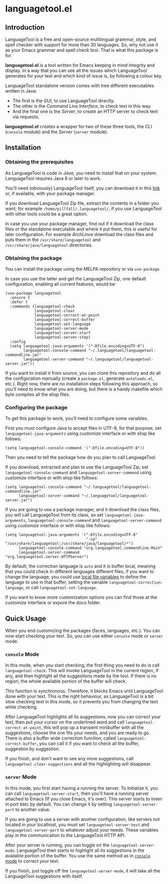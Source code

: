 * languagetool.el

[[https://melpa.org/#/languagetool][https://melpa.org/packages/languagetool-badge.svg]]
[[https://stable.melpa.org/#/languagetool][https://stable.melpa.org/packages/languagetool-badge.svg]]
[[https://github.com/PillFall/Emacs-LanguageTool.el/actions/workflows/byte-compile.yml][https://github.com/PillFall/Emacs-LanguageTool.el/workflows/build/badge.svg]]

** Introduction

LanguageTool is a free and open-source multilingual grammar, style, and spell
checker with support for more than 30 languages. So, why not use it as your
Emacs grammar and spell check tool. That is what this package is for.

*languagetool.el* is a tool written for Emacs keeping in mind integrity and
display. In a way that you can see all the issues which LanguageTool generates
for your text and which kind of issue is, by following a colour key.

LanguageTool standalone version comes with tree different executables written in
Java:

- The first is the /GUI/, to use LanguageTool directly.
- The other is the /Command Line Interface/, to check text in this way.
- And the final one is the /Server/, to create an HTTP server to check text via
  requests.

*languagetool.el* creates a wrapper for two of these three tools, the /CLI/
(~console~ module) and the /Server/ (~server~ module).



** Installation

*** Obtaining the prerequisites

As LanguageTool is code in /Java/, you need to install that on your system.
LanguageTool requires Java 8 or later to work.

You'll need (obviously) LanguageTool itself, you can download it in this [[https://languagetool.org/download/][link]]
or, if available, with your package manager.

If you download LanguageTool Zip file, extract the contents in a folder you
want; for example ~/home/pillfall/.languagetool/~, if you use LanguageTool with
other tools could be a great option.

In case you use your package manager, find out if it download the class files or
the standalone executable and where it put them, this is useful for later
configuration. For example /ArchLinux/ download the class files and puts them in
the ~/usr/share/languagetool~ and ~/usr/share/java/languagetool~ directories.

*** Obtaining the package

You can install the package using the MELPA repository or via ~use-package~.

In case you use the latter and get the LanguageTool Zip, one default
configuration, enabling all current features, would be:

#+BEGIN_SRC elisp
(use-package languagetool
  :ensure t
  :defer t
  :commands (languagetool-check
             languagetool-clear
             languagetool-correct-at-point
             languagetool-correct-buffer
             languagetool-set-language
             languagetool-server-mode
             languagetool-server-start
             languagetool-server-stop)
  :config
  (setq languagetool-java-arguments '("-Dfile.encoding=UTF-8")
        languagetool-console-command "~/.languagetool/languagetool-commandline.jar"
        languagetool-server-command "~/.languagetool/languagetool-server.jar"))
#+END_SRC

If you want to install it from source, you can clone this repository and do all
the configuration manually (create a ~package.el~, generate ~autoloads.el~,
etc.). Right now, there are no installation steps following this approach, so
you'll need to know what you are doing, but there is a handy makefile which byte
compiles all the elisp files.

*** Configuring the package

To get this package to work, you'll need to configure some variables.

First you must configure Java to accept files in UTF-8, for that purpose, set
~languagetool-java-arguments~ using /customize/ interface or with elisp like
follows:

#+BEGIN_SRC elisp
(setq languagetool-console-command '("-Dfile.encoding=UTF-8"))
#+END_SRC

Then you need to tell the package how do you plan to call LanguageTool.

If you download, extracted and plan to use the LanguageTool Zip, set
~languagetool-console-command~ and ~languagetool-server-command~ using
/customize/ interface or with elisp like follows:

#+BEGIN_SRC elisp
(setq languagetool-console-command "~/.languagetool/languagetool-commandline.jar"
      languagetool-server-command "~/.languagetool/languagetool-server.jar")
#+END_SRC

If you are going to use a package manager, and it download the class files, you
will call LanguageTool from its class, so set ~languagetool-java-arguments~,
~languagetool-console-command~ and ~languagetool-server-command~ using
/customize/ interface or with elisp like follows:

#+BEGIN_SRC elisp
(setq languagetool-java-arguments '("-Dfile.encoding=UTF-8"
                                    "-cp" "/usr/share/languagetool:/usr/share/java/languagetool/*")
      languagetool-console-command "org.languagetool.commandline.Main"
      languagetool-server-command "org.languagetool.server.HTTPServer")
#+END_SRC

By default, the correction language is ~auto~ and it is buffer local, meaning
that you could check in different languages different files, if you want to
change the language, you could use [[https://www.gnu.org/software/emacs/manual/html_node/emacs/Specifying-File-Variables.html][local file variables]] to define the language
to use in that buffer, setting the variable ~languagetool-correction-language~,
or call ~languagetool-set-language~.

If you want to know more customization options you can find those at the
/customize/ interface or expore the docs folder.



** Quick Usage

When you end customizing the packages (faces, languages, etc.). You can now
start checking your text. So, you can use either ~console~ mode or ~server~
mode.

*** ~console~ Mode
:PROPERTIES:
:CUSTOM_ID: console-mode
:END:

In this mode, when you start checking, the first thing you need to do is call
~languagetool-check~. This will invoke LanguageTool in the current region, if
any, and then highlight all the suggestions made by the tool. If there is no
region, the whole available portion of the buffer will check.

This function is synchronous. Therefore, it blocks Emacs until LanguageTool done
with your text. This is the right behaviour, as LanguageTool is a bit slow
checking text in this mode, so it prevents you from changing the text while
checking.

After LanguageTool highlights all its suggestions, now you can correct your
text, then put your cursor on the underlined word and call
~languagetool-correct-at-point~, this will pop up
a transient minibuffer with all the suggestions, choose the one fits your needs,
and you are ready to go. There is also a buffer wide correction function, called
~languagetool-correct-buffer~, you can call it if you want to check all the
buffer, suggestion by suggestion.

If you finish, and don't want to see any more suggestions, call
~languagetool-clear-suggestions~ and all the highlighting will disappear.

*** ~server~ Mode

In this mode, you first start having a running the server. To initialize it, you
can call ~languagetool-server-start~, then you'll have a running server attached
to Emacs (If you close Emacs, it's over). This server starts to listen in port
~8081~ by default. You can change it by setting ~languagetool-server-port~ to
another value.

If you are going to use a server with another configuration, like servers not
located in your localhost, you must set ~languagetool-server-host~ and
~languagetool-server-port~ to whatever adjust your needs. These variables play
in the communication to the LanguageTool HTTP API.

After your server is running, you can toggle on the ~languagetool-server-mode~.
LanguageTool then starts to highlight all its suggestions in the available
portion of the buffer. You use the same method as in [[#console-mode][~console~ mode]] to correct
your text.

If you finish, just toggle off the ~languagetool-server-mode~, it will take all
the LanguageTool suggestions with itself.
